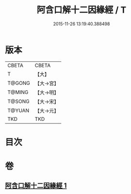 #+TITLE: 阿含口解十二因緣經 / T
#+DATE: 2015-11-26 13:19:40.388498
* 版本
 |     CBETA|CBETA   |
 |         T|【大】     |
 |    T@GONG|【大→宮】   |
 |    T@MING|【大→明】   |
 |    T@SONG|【大→宋】   |
 |    T@YUAN|【大→元】   |
 |       TKD|TKD     |

* 目次
* 卷
** [[file:KR6a0160_001.txt][阿含口解十二因緣經 1]]
